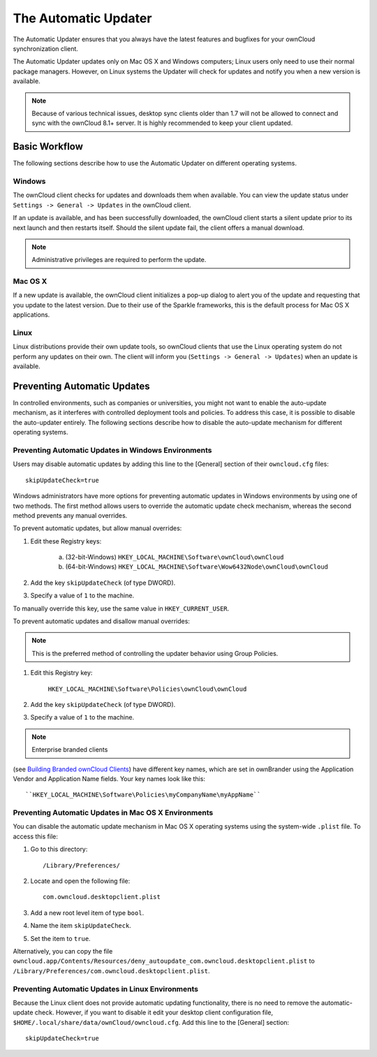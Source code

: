 =====================
The Automatic Updater
=====================

The Automatic Updater ensures that you always have the 
latest features and bugfixes for your ownCloud synchronization client.

The Automatic Updater updates only on Mac OS X and Windows computers; Linux 
users only need to use their normal package managers. However, on Linux systems 
the Updater will check for updates and notify you when a new version is 
available.

.. note:: Because of various technical issues, desktop sync clients older than 
   1.7 will not be allowed to connect and sync with the ownCloud 8.1+ server. It 
   is highly recommended to keep your client updated.

Basic Workflow
--------------

The following sections describe how to use the Automatic Updater on different 
operating systems.

Windows
^^^^^^^

The ownCloud client checks for updates and downloads them when available. You
can view the update status under ``Settings -> General -> Updates`` in the
ownCloud client.

If an update is available, and has been successfully downloaded, the ownCloud
client starts a silent update prior to its next launch and then restarts
itself. Should the silent update fail, the client offers a manual download.

.. note:: Administrative privileges are required to perform the update.

Mac OS X
^^^^^^^^

If a new update is available, the ownCloud client initializes a pop-up dialog
to alert you of the update and requesting that you update to the latest
version. Due to their use of the Sparkle frameworks, this is the default
process for Mac OS X applications.

Linux
^^^^^

Linux distributions provide their own update tools, so ownCloud clients that use
the Linux operating system do not perform any updates on their own. The client 
will inform you (``Settings -> General -> Updates``) when an update is 
available.


Preventing Automatic Updates
----------------------------

In controlled environments, such as companies or universities, you might not
want to enable the auto-update mechanism, as it interferes with controlled
deployment tools and policies. To address this case, it is possible to disable
the auto-updater entirely.  The following sections describe how to disable the
auto-update mechanism for different operating systems.

Preventing Automatic Updates in Windows Environments
^^^^^^^^^^^^^^^^^^^^^^^^^^^^^^^^^^^^^^^^^^^^^^^^^^^

Users may disable automatic updates by adding this line to the [General] 
section of their ``owncloud.cfg`` files::

 skipUpdateCheck=true

Windows administrators have more options for preventing automatic updates in 
Windows environments by using one of two methods. The first method allows users 
to override the automatic update check mechanism, whereas the second method 
prevents any manual overrides.

To prevent automatic updates, but allow manual overrides:

1. Edit these Registry keys:

    a. (32-bit-Windows) ``HKEY_LOCAL_MACHINE\Software\ownCloud\ownCloud``
    b. (64-bit-Windows) ``HKEY_LOCAL_MACHINE\Software\Wow6432Node\ownCloud\ownCloud``

2. Add the key ``skipUpdateCheck`` (of type DWORD).

3. Specify a value of ``1`` to the machine.

To manually override this key, use the same value in ``HKEY_CURRENT_USER``.

To prevent automatic updates and disallow manual overrides:

.. note:: This is the preferred method of controlling the updater behavior using 
   Group Policies.

1. Edit this Registry key:

    ``HKEY_LOCAL_MACHINE\Software\Policies\ownCloud\ownCloud``

2. Add the key ``skipUpdateCheck`` (of type DWORD).

3. Specify a value of ``1`` to the machine.

.. note:: Enterprise branded clients 
(see `Building Branded ownCloud Clients 
<https://doc.owncloud.org/branded_clients/>`_) have different key names, which 
are set in ownBrander using the Application Vendor and Application Name fields. 
Your key names look like this::

 ``HKEY_LOCAL_MACHINE\Software\Policies\myCompanyName\myAppName``


Preventing Automatic Updates in Mac OS X Environments
^^^^^^^^^^^^^^^^^^^^^^^^^^^^^^^^^^^^^^^^^^^^^^^^^^^^^

You can disable the automatic update mechanism in Mac OS X operating systems
using the system-wide ``.plist`` file.  To access this file:

1. Go to this directory::

 	/Library/Preferences/

2. Locate and open the following file::

 	com.owncloud.desktopclient.plist

3. Add a new root level item of type ``bool``.

4. Name the item ``skipUpdateCheck``.

5. Set the item to ``true``.

Alternatively, you can copy the file
``owncloud.app/Contents/Resources/deny_autoupdate_com.owncloud.desktopclient.plist``
to ``/Library/Preferences/com.owncloud.desktopclient.plist``.

Preventing Automatic Updates in Linux Environments
^^^^^^^^^^^^^^^^^^^^^^^^^^^^^^^^^^^^^^^^^^^^^^^^^^

Because the Linux client does not provide automatic updating functionality, there is no
need to remove the automatic-update check.  However, if you want to disable it edit your desktop
client configuration file, ``$HOME/.local/share/data/ownCloud/owncloud.cfg``. 
Add this line to the [General] section::

    skipUpdateCheck=true
